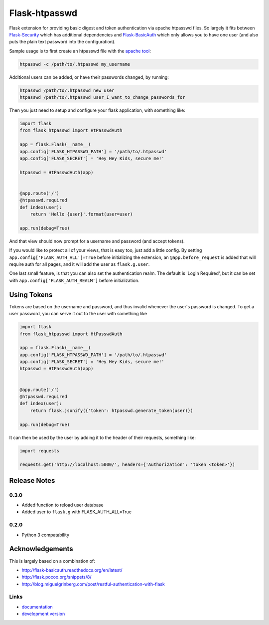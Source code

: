 Flask-htpasswd
--------------
.. image:: https://img.shields.io/travis/carsongee/flask-htpasswd.svg
    :target: https://travis-ci.org/carsongee/flask-htpasswd
.. image:: https://img.shields.io/coveralls/carsongee/flask-htpasswd.svg
    :target: https://coveralls.io/r/carsongee/flask-htpasswd
.. image:: https://img.shields.io/github/issues/carsongee/flask-htpasswd.svg
    :target: https://github.com/carsongee/flask-htpasswd/issues
.. image:: https://img.shields.io/pypi/dm/flask-htpasswd.svg
    :target: https://pypi.python.org/pypi/flask-htpasswd/
.. image:: https://img.shields.io/pypi/v/flask-htpasswd.svg
    :target: https://pypi.python.org/pypi/flask-htpasswd/
.. image:: https://img.shields.io/badge/license-BSD-blue.svg
    :target: https://github.com/carsongee/flask-htpasswd/blob/master/LICENSE


Flask extension for providing basic digest and token authentication
via apache htpasswd files.  So largely it fits between `Flask-Security
<https://pythonhosted.org/Flask-Security/>`_ which has additional
dependencies and `Flask-BasicAuth
<http://flask-basicauth.readthedocs.org/en/latest/>`_ which only
allows you to have one user (and also puts the plain text password
into the configuration).

Sample usage is to first create an htpasswd file with the `apache tool <http://httpd.apache.org/docs/2.2/programs/htpasswd.html>`_:

.. code-block:: bash

  htpasswd -c /path/to/.htpasswd my_username

Additional users can be added, or have their passwords changed, by running:

.. code-block:: bash

  htpasswd /path/to/.htpasswd new_user
  htpasswd /path/to/.htpasswd user_I_want_to_change_passwords_for

Then you just need to setup and configure your flask application, with
something like:

.. code-block:: python

  import flask
  from flask_htpasswd import HtPasswdAuth

  app = flask.Flask(__name__)
  app.config['FLASK_HTPASSWD_PATH'] = '/path/to/.htpasswd'
  app.config['FLASK_SECRET'] = 'Hey Hey Kids, secure me!'

  htpasswd = HtPasswdAuth(app)
  

  @app.route('/')
  @htpasswd.required
  def index(user):
      return 'Hello {user}'.format(user=user)

  app.run(debug=True)

And that view should now prompt for a username and password (and
accept tokens).

If you would like to protect all of your views, that is easy too, just
add a little config. By setting ``app.config['FLASK_AUTH_ALL']=True``
before initializing the extension, an ``@app.before_request`` is added
that will require auth for all pages, and it will add the user as
``flask.g.user``.

One last small feature, is that you can also set the authentication
realm.  The default is 'Login Required', but it can be set with
``app.config['FLASK_AUTH_REALM']`` before initialization.


Using Tokens
============

Tokens are based on the username and password, and thus invalid
whenever the user's password is changed.  To get a user password, you
can serve it out to the user with something like

.. code-block:: python

  import flask
  from flask_htpasswd import HtPasswdAuth

  app = flask.Flask(__name__)
  app.config['FLASK_HTPASSWD_PATH'] = '/path/to/.htpasswd'
  app.config['FLASK_SECRET'] = 'Hey Hey Kids, secure me!'
  htpasswd = HtPasswdAuth(app)
  

  @app.route('/')
  @htpasswd.required
  def index(user):
      return flask.jsonify({'token': htpasswd.generate_token(user)})

  app.run(debug=True)

It can then be used by the user by adding it to the header of their requests, something like:

.. code-block:: python

  import requests

  requests.get('http://localhost:5000/', headers={'Authorization': 'token <token>'})


Release Notes
=============

0.3.0
`````

- Added function to reload user database
- Added user to ``flask.g`` with FLASK_AUTH_ALL=True

0.2.0
`````

- Python 3 compatability

Acknowledgements
================

This is largely based on a combination of:

- http://flask-basicauth.readthedocs.org/en/latest/
- http://flask.pocoo.org/snippets/8/
- http://blog.miguelgrinberg.com/post/restful-authentication-with-flask


Links
`````

* `documentation
  <https://github.com/carsongee/flask-htpasswd/blob/master/README.rst>`_
* `development version
  <https://github.com/carsongee/flask-htpasswd/archive/master.tar.gz#egg=flask-htpasswd-dev>`_
